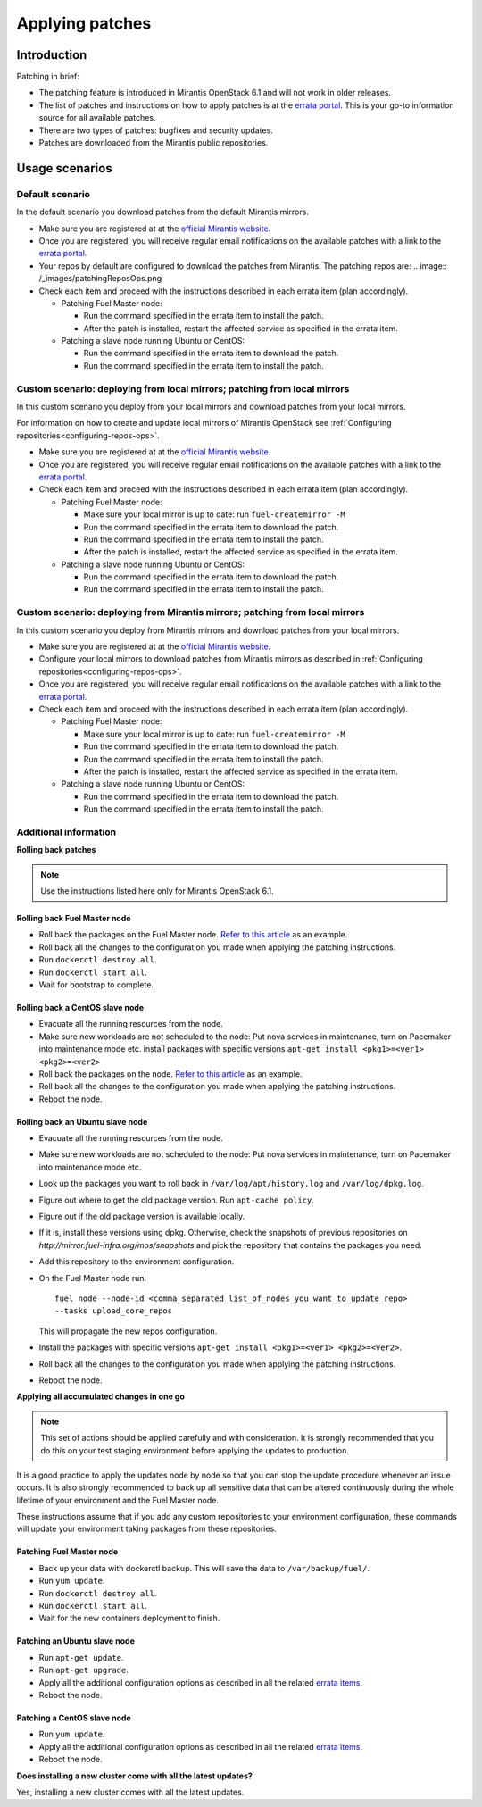 .. _patching-ops:

Applying patches
================

Introduction
------------

Patching in brief:

* The patching feature is introduced in Mirantis OpenStack 6.1
  and will not work in older releases.
* The list of patches and instructions on how to apply patches is
  at the `errata portal <https://errata.mirantis.com/>`__. This is
  your go-to information source for all available patches.
* There are two types of patches: bugfixes and security updates.
* Patches are downloaded from the Mirantis public repositories.

Usage scenarios
---------------

Default scenario
++++++++++++++++

In the default scenario you download patches from the default Mirantis
mirrors.

* Make sure you are registered at at the `official Mirantis website <https://software.mirantis.com/openstack-download-form/>`__.
* Once you are registered, you will receive regular email notifications
  on the available patches with a link to the `errata portal <http://errata.mirantis.com/>`__.
* Your repos by default are configured to download the patches from
  Mirantis. The patching repos are:
  .. image:: /_images/patchingReposOps.png
* Check each item and proceed with the instructions described in each
  errata item (plan accordingly).

  * Patching Fuel Master node:

    * Run the command specified in the errata item to install the patch.
    * After the patch is installed, restart the affected service as
      specified in the errata item.

  * Patching a slave node running Ubuntu or CentOS:

    * Run the command specified in the errata item to download the patch.
    * Run the command specified in the errata item to install the patch.

Custom scenario: deploying from local mirrors; patching from local mirrors
++++++++++++++++++++++++++++++++++++++++++++++++++++++++++++++++++++++++++

In this custom scenario you deploy from your local mirrors and download
patches from your local mirrors.

For information on how to create and update local mirrors of Mirantis
OpenStack see :ref:`Configuring repositories<configuring-repos-ops>`.

* Make sure you are registered at at the `official Mirantis website <https://software.mirantis.com/openstack-download-form/>`__.
* Once you are registered, you will receive regular email notifications
  on the available patches with a link to the `errata portal <http://errata.mirantis.com/>`__.
* Check each item and proceed with the instructions described in each
  errata item (plan accordingly).

  * Patching Fuel Master node:

    * Make sure your local mirror is up to date: run ``fuel-createmirror -M``
    * Run the command specified in the errata item to download the patch.
    * Run the command specified in the errata item to install the patch.
    * After the patch is installed, restart the affected service as
      specified in the errata item.

  * Patching a slave node running Ubuntu or CentOS:

    * Run the command specified in the errata item to download the patch.
    * Run the command specified in the errata item to install the patch.

Custom scenario: deploying from Mirantis mirrors; patching from local mirrors
+++++++++++++++++++++++++++++++++++++++++++++++++++++++++++++++++++++++++++++

In this custom scenario you deploy from Mirantis mirrors and download
patches from your local mirrors.

* Make sure you are registered at at the `official Mirantis website <https://software.mirantis.com/openstack-download-form/>`__.
* Configure your local mirrors to download patches from Mirantis
  mirrors as described in :ref:`Configuring repositories<configuring-repos-ops>`.
* Once you are registered, you will receive regular email notifications
  on the available patches with a link to the `errata portal <http://errata.mirantis.com/>`__.
* Check each item and proceed with the instructions described in each
  errata item (plan accordingly).

  * Patching Fuel Master node:

    * Make sure your local mirror is up to date: run ``fuel-createmirror -M``
    * Run the command specified in the errata item to download the patch.
    * Run the command specified in the errata item to install the patch.
    * After the patch is installed, restart the affected service as
      specified in the errata item.

  * Patching a slave node running Ubuntu or CentOS:

    * Run the command specified in the errata item to download the patch.
    * Run the command specified in the errata item to install the patch.

Additional information
++++++++++++++++++++++

**Rolling back patches**

.. note::
   Use the instructions listed here only for Mirantis OpenStack 6.1.

Rolling back Fuel Master node
^^^^^^^^^^^^^^^^^^^^^^^^^^^^^

* Roll back the packages on the Fuel Master node.
  `Refer to this article <https://access.redhat.com/solutions/64069>`__ as an example.
* Roll back all the changes to the configuration you made when applying
  the patching instructions.
* Run ``dockerctl destroy all``.
* Run ``dockerctl start all``.
* Wait for bootstrap to complete.

Rolling back a CentOS slave node
^^^^^^^^^^^^^^^^^^^^^^^^^^^^^^^^

* Evacuate all the running resources from the node.
* Make sure new workloads are not scheduled to the node: Put nova
  services in maintenance, turn on Pacemaker into maintenance mode etc.
  install packages with specific versions
  ``apt-get install <pkg1>=<ver1> <pkg2>=<ver2>``
* Roll back the packages on the node.
  `Refer to this article <https://access.redhat.com/solutions/64069>`__ as an example.
* Roll back all the changes to the configuration you made when applying
  the patching instructions.
* Reboot the node.

Rolling back an Ubuntu slave node
^^^^^^^^^^^^^^^^^^^^^^^^^^^^^^^^^

* Evacuate all the running resources from the node.
* Make sure new workloads are not scheduled to the node: Put nova
  services in maintenance, turn on Pacemaker into maintenance mode etc.
* Look up the packages you want to roll back in ``/var/log/apt/history.log``
  and ``/var/log/dpkg.log``.
* Figure out where to get the old package version. Run ``apt-cache policy``.
* Figure out if the old package version is available locally.
* If it is, install these versions using dpkg. Otherwise, check the
  snapshots of previous repositories on
  `http://mirror.fuel-infra.org/mos/snapshots` and pick the
  repository that contains the packages you need.
* Add this repository to the environment configuration.
* On the Fuel Master node run:

  ::

    fuel node --node-id <comma_separated_list_of_nodes_you_want_to_update_repo>
    --tasks upload_core_repos

  This will propagate the new repos configuration.

* Install the packages with specific versions
  ``apt-get install <pkg1>=<ver1> <pkg2>=<ver2>``.
* Roll back all the changes to the configuration you made when applying
  the patching instructions.
*  Reboot the node.


**Applying all accumulated changes in one go**

.. note::
   This set of actions should be applied carefully and with
   consideration. It is strongly recommended that you do this on your
   test staging environment before applying the updates to production.

It is a good practice to apply the updates node by node so that you can
stop the update procedure whenever an issue occurs. It is also
strongly recommended to back up all sensitive data that can be altered
continuously during the whole lifetime of your environment and
the Fuel Master node.

These instructions assume that if you add any custom repositories to
your environment configuration, these commands will update your
environment taking packages from these repositories.

Patching Fuel Master node
^^^^^^^^^^^^^^^^^^^^^^^^^

* Back up your data with dockerctl backup. This will save the data
  to ``/var/backup/fuel/``.
* Run ``yum update``.
* Run ``dockerctl destroy all``.
* Run ``dockerctl start all``.
* Wait for the new containers deployment to finish.

Patching an Ubuntu slave node
^^^^^^^^^^^^^^^^^^^^^^^^^^^^^

* Run ``apt-get update``.
* Run ``apt-get upgrade``.
* Apply all the additional configuration options as described in all the
  related `errata items <http://errata.mirantis.com/>`__.
* Reboot the node.

Patching a CentOS slave node
^^^^^^^^^^^^^^^^^^^^^^^^^^^^

* Run ``yum update``.
* Apply all the additional configuration options as described in all the
  related `errata items <http://errata.mirantis.com/>`__.
* Reboot the node.


**Does installing a new cluster come with all the latest updates?**

Yes, installing a new cluster comes with all the latest updates.
